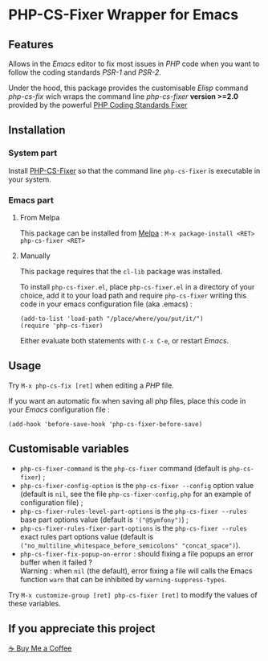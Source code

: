 * PHP-CS-Fixer Wrapper for Emacs

** Features

Allows in the /Emacs/ editor to fix most issues in /PHP/ code when
you want to follow the coding standards /PSR-1/ and /PSR-2/.

Under the hood, this package provides the customisable /Elisp/ command
/php-cs-fix/ wich wraps the command line /php-cs-fixer/ *version >=2.0*
provided by the powerful [[http://cs.sensiolabs.org/][PHP Coding Standards Fixer]]

** Installation
*** System part

Install [[https://github.com/FriendsOfPHP/PHP-CS-Fixer][PHP-CS-Fixer]] so that the command line =php-cs-fixer= is
executable in your system.

*** Emacs part

**** From Melpa

This package can be installed from [[https://melpa.org/#/php-cs-fixer][Melpa]] : =M-x package-install <RET> php-cs-fixer <RET>=

**** Manually

This package requires that the =cl-lib= package was installed.

To install =php-cs-fixer.el=, place =php-cs-fixer.el= in a
directory of your choice, add it to your load path and require
=php-cs-fixer= writing this code in your emacs configuration file (aka .emacs) :

#+BEGIN_SRC elisp
    (add-to-list 'load-path "/place/where/you/put/it/")
    (require 'php-cs-fixer)
#+END_SRC

Either evaluate both statements with =C-x C-e=, or restart /Emacs/.

** Usage

Try =M-x php-cs-fix [ret]= when editing a /PHP/ file.

If you want an automatic fix when saving all php files, place this code in your /Emacs/ configuration file :
#+BEGIN_SRC elisp
(add-hook 'before-save-hook 'php-cs-fixer-before-save)
#+END_SRC

** Customisable variables

- =php-cs-fixer-command= is the =php-cs-fixer= command (default is =php-cs-fixer=) ;
- =php-cs-fixer-config-option= is the =php-cs-fixer --config= option value (default is =nil=, see the file
  =php-cs-fixer-config.php= for an example of configuration file) ;
- =php-cs-fixer-rules-level-part-options= is the =php-cs-fixer --rules= base part options value (default is ='("@Symfony")=) ;
- =php-cs-fixer-rules-fixer-part-options= is the =php-cs-fixer --rules= exact rules part options
  value (default is =("no_multiline_whitespace_before_semicolons" "concat_space")=).
- =php-cs-fixer-fix-popup-on-error= : should fixing a file popups an error buffer when it failed ?\\
  Warning : when =nil= (the default), error fixing a file will calls the Emacs
  function =warn= that can be inhibited by =warning-suppress-types=.

Try =M-x customize-group [ret] php-cs-fixer [ret]= to modify the values of these variables.

**  If you appreciate this project

[[https://buymeacoffee.com/pivaldi][☕ Buy Me a Coffee]]
